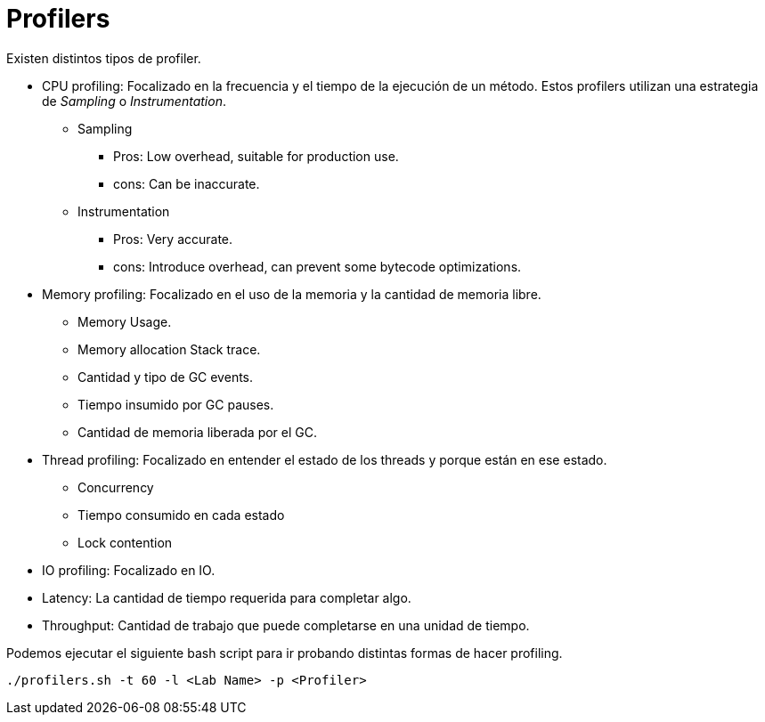 = Profilers

Existen distintos tipos de profiler.

* CPU profiling: Focalizado en la frecuencia y el tiempo de la ejecución de un método. Estos profilers utilizan una estrategia de _Sampling_ o _Instrumentation_.
** Sampling
*** Pros: Low overhead, suitable for production use.
*** cons: Can be inaccurate.
** Instrumentation
*** Pros: Very accurate.
*** cons: Introduce overhead, can prevent some bytecode optimizations.
* Memory profiling: Focalizado en el uso de la memoria y la cantidad de memoria libre.
** Memory Usage.
** Memory allocation Stack trace.
** Cantidad y tipo de GC events.
** Tiempo insumido por GC pauses.
** Cantidad de memoria liberada por el GC.
* Thread profiling: Focalizado en entender el estado de los threads y porque están en ese estado.
** Concurrency
** Tiempo consumido en cada estado
** Lock contention
* IO profiling: Focalizado en IO.
* Latency: La cantidad de tiempo requerida para completar algo.
* Throughput: Cantidad de trabajo que puede completarse en una unidad de tiempo.

Podemos ejecutar el siguiente bash script para ir probando distintas formas de hacer profiling.

[source,bash]
----
./profilers.sh -t 60 -l <Lab Name> -p <Profiler>
----